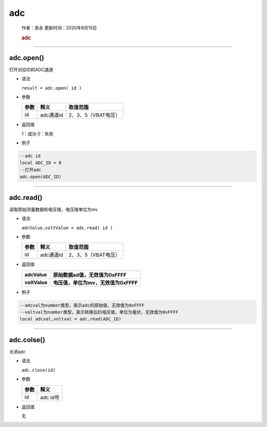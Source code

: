 adc
===

   作者：吴永 更新时间：2020年8月15日

   .. rubric:: adc
      :name: adc-1

--------------

adc.open()
~~~~~~~~~~

打开对应ID的ADC通道

-  语法

   ``result = adc.open( id )``

-  参数

   ==== ========= ===================
   参数 释义      取值范围
   ==== ========= ===================
   id   adc通道id 2、3、5（VBAT电压）
   ==== ========= ===================

-  返回值

   1：成功 0：失败

-  例子

.. code:: lua

   --adc id
   local ADC_ID = 0
   --打开adc
   adc.open(ADC_ID)

--------------

adc.read()
~~~~~~~~~~

读取原始测量数据和电压值，电压值单位为mv

-  语法

   ``adcValue,voltValue = adc.read( id )``

-  参数

   ==== ========= ===================
   参数 释义      取值范围
   ==== ========= ===================
   id   adc通道id 2、3、5（VBAT电压）
   ==== ========= ===================

-  返回值

   ============= ====================================
   adcValue      原始数据ad值，无效值为0xFFFF
   ============= ====================================
   **voltValue** **电压值，单位为mv，无效值为0xFFFF**
   ============= ====================================

-  例子

.. code:: lua

   --adcval为number类型，表示adc的原始值，无效值为0xFFFF
   --voltval为number类型，表示转换后的电压值，单位为毫伏，无效值为0xFFFF
   local adcval,voltval = adc.read(ADC_ID)

--------------

adc.colse()
~~~~~~~~~~~

关闭adc

-  语法

   ``adc.close(id)``

-  参数

   ==== ========
   参数 释义
   ==== ========
   id   adc id号
   ==== ========

-  返回值

   无
